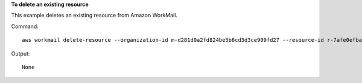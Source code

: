 **To delete an existing resource**

This example deletes an existing resource from Amazon WorkMail.

Command::

  aws workmail delete-resource --organization-id m-d281d0a2fd824be5b6cd3d3ce909fd27 --resource-id r-7afe0efbade843a58cdc10251fce992c

Output::

  None